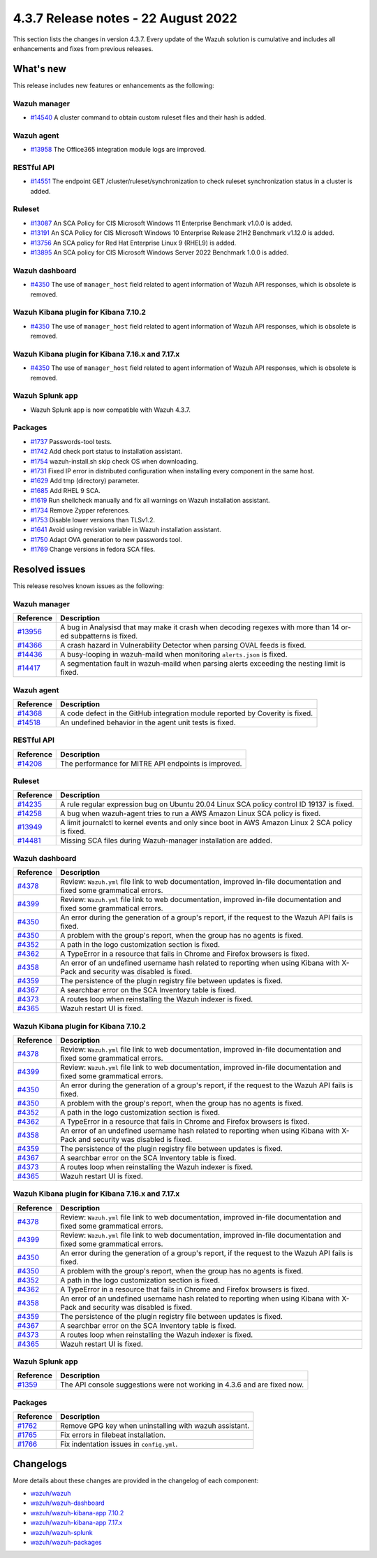 .. Copyright (C) 2015, Wazuh, Inc.


.. meta::
  :description: Wazuh 4.3.7 has been released. Check out our release notes to discover the changes and additions of this release.


4.3.7 Release notes -  22 August 2022
=====================================

This section lists the changes in version 4.3.7. Every update of the Wazuh solution is cumulative and includes all enhancements and fixes from previous releases.

What's new
----------

This release includes new features or enhancements as the following:

Wazuh manager
^^^^^^^^^^^^^

- `#14540 <https://github.com/wazuh/wazuh/pull/14540>`_ A cluster command to obtain custom ruleset files and their hash is added.

Wazuh agent
^^^^^^^^^^^

- `#13958 <https://github.com/wazuh/wazuh/pull/13958>`_ The Office365 integration module logs are improved.

RESTful API
^^^^^^^^^^^

- `#14551 <https://github.com/wazuh/wazuh/pull/14551>`_ The endpoint GET /cluster/ruleset/synchronization to check ruleset synchronization status in a cluster is added.

Ruleset
^^^^^^^

- `#13087 <https://github.com/wazuh/wazuh/pull/13087>`_ An SCA Policy for CIS Microsoft Windows 11 Enterprise Benchmark v1.0.0 is added.
- `#13191 <https://github.com/wazuh/wazuh/pull/13191>`_ An SCA Policy for CIS Microsoft Windows 10 Enterprise Release 21H2 Benchmark v1.12.0 is added.
- `#13756 <https://github.com/wazuh/wazuh/pull/13756>`_ An SCA policy for Red Hat Enterprise Linux 9 (RHEL9) is added.
- `#13895 <https://github.com/wazuh/wazuh/pull/13895>`_ An SCA policy for CIS Microsoft Windows Server 2022 Benchmark 1.0.0 is added.

Wazuh dashboard
^^^^^^^^^^^^^^^

- `#4350 <https://github.com/wazuh/wazuh-kibana-app/pull/4350>`_ The use of ``manager_host`` field related to agent information of Wazuh API responses, which is obsolete is removed.

Wazuh Kibana plugin for Kibana 7.10.2
^^^^^^^^^^^^^^^^^^^^^^^^^^^^^^^^^^^^^

- `#4350 <https://github.com/wazuh/wazuh-kibana-app/pull/4350>`_ The use of ``manager_host`` field related to agent information of Wazuh API responses, which is obsolete is removed.

Wazuh Kibana plugin for Kibana 7.16.x and 7.17.x
^^^^^^^^^^^^^^^^^^^^^^^^^^^^^^^^^^^^^^^^^^^^^^^^

- `#4350 <https://github.com/wazuh/wazuh-kibana-app/pull/4350>`_ The use of ``manager_host`` field related to agent information of Wazuh API responses, which is obsolete is removed.

Wazuh Splunk app
^^^^^^^^^^^^^^^^

- Wazuh Splunk app is now compatible with Wazuh 4.3.7.


Packages
^^^^^^^^

-  `#1737 <https://github.com/wazuh/wazuh-packages/pull/1737>`_ Passwords-tool tests.
-  `#1742 <https://github.com/wazuh/wazuh-packages/pull/1742>`_ Add check port status to installation assistant.
-  `#1754 <https://github.com/wazuh/wazuh-packages/pull/1754>`_ wazuh-install.sh skip check OS when downloading.
-  `#1731 <https://github.com/wazuh/wazuh-packages/pull/1731>`_ Fixed IP error in distributed configuration when installing every component in the same host.
-  `#1629 <https://github.com/wazuh/wazuh-packages/pull/1629>`_ Add tmp (directory) parameter.
-  `#1685 <https://github.com/wazuh/wazuh-packages/pull/1685>`_ Add RHEL 9 SCA.
-  `#1619 <https://github.com/wazuh/wazuh-packages/pull/1619>`_ Run shellcheck manually and fix all warnings on Wazuh installation assistant.
-  `#1734 <https://github.com/wazuh/wazuh-packages/pull/1734>`_ Remove Zypper references.
-  `#1753 <https://github.com/wazuh/wazuh-packages/pull/1753>`_ Disable lower versions than TLSv1.2.
-  `#1641 <https://github.com/wazuh/wazuh-packages/pull/1641>`_ Avoid using revision variable in Wazuh installation assistant.
-  `#1750 <https://github.com/wazuh/wazuh-packages/pull/1750>`_ Adapt OVA generation to new passwords tool.
-  `#1769 <https://github.com/wazuh/wazuh-packages/pull/1769>`_ Change versions in fedora SCA files.


Resolved issues
---------------

This release resolves known issues as the following: 

Wazuh manager
^^^^^^^^^^^^^

==============================================================    =============
Reference                                                         Description
==============================================================    =============
`#13956 <https://github.com/wazuh/wazuh/pull/13956>`_             A bug in Analysisd that may make it crash when decoding regexes with more than 14 or-ed subpatterns is fixed.
`#14366 <https://github.com/wazuh/wazuh/pull/14366>`_             A crash hazard in Vulnerability Detector when parsing OVAL feeds is fixed.
`#14436 <https://github.com/wazuh/wazuh/pull/14436>`_             A busy-looping in wazuh-maild when monitoring ``alerts.json`` is fixed.
`#14417 <https://github.com/wazuh/wazuh/pull/14417>`_             A segmentation fault in wazuh-maild when parsing alerts exceeding the nesting limit is fixed.
==============================================================    =============

Wazuh agent
^^^^^^^^^^^

==============================================================    =============
Reference                                                         Description
==============================================================    =============
`#14368 <https://github.com/wazuh/wazuh/pull/14368>`_             A code defect in the GitHub integration module reported by Coverity is fixed.
`#14518 <https://github.com/wazuh/wazuh/pull/14518>`_             An undefined behavior in the agent unit tests is fixed.
==============================================================    =============

RESTful API
^^^^^^^^^^^

==============================================================    =============
Reference                                                         Description
==============================================================    =============
`#14208 <https://github.com/wazuh/wazuh/pull/14208>`_             The performance for MITRE API endpoints is improved.
==============================================================    =============

Ruleset
^^^^^^^

==============================================================    =============
Reference                                                         Description
==============================================================    =============
`#14235 <https://github.com/wazuh/wazuh/pull/14235>`_             A rule regular expression bug on Ubuntu 20.04 Linux SCA policy control ID 19137 is fixed.
`#14258 <https://github.com/wazuh/wazuh/pull/14258>`_             A bug when wazuh-agent tries to run a AWS Amazon Linux SCA policy is fixed.
`#13949 <https://github.com/wazuh/wazuh/pull/13949>`_             A limit journalctl to kernel events and only since boot in AWS Amazon Linux 2 SCA policy is fixed.
`#14481 <https://github.com/wazuh/wazuh/pull/14481>`_             Missing SCA files during Wazuh-manager installation are added.
==============================================================    =============

Wazuh dashboard
^^^^^^^^^^^^^^^

==============================================================    =============
Reference                                                         Description
==============================================================    =============
`#4378 <https://github.com/wazuh/wazuh-kibana-app/pull/4378>`_    Review: ``Wazuh.yml`` file link to web documentation, improved in-file documentation and fixed some grammatical errors.
`#4399 <https://github.com/wazuh/wazuh-kibana-app/pull/4399>`_    Review: ``Wazuh.yml`` file link to web documentation, improved in-file documentation and fixed some grammatical errors.
`#4350 <https://github.com/wazuh/wazuh-kibana-app/pull/4350>`_    An error during the generation of a group's report, if the request to the Wazuh API fails is fixed.
`#4350 <https://github.com/wazuh/wazuh-kibana-app/pull/4350>`_    A problem with the group's report, when the group has no agents is fixed.
`#4352 <https://github.com/wazuh/wazuh-kibana-app/pull/4352>`_    A path in the logo customization section is fixed.
`#4362 <https://github.com/wazuh/wazuh-kibana-app/pull/4362>`_    A TypeError in a resource that fails in Chrome and Firefox browsers is fixed.
`#4358 <https://github.com/wazuh/wazuh-kibana-app/pull/4358>`_    An error of an undefined username hash related to reporting when using Kibana with X-Pack and security was disabled is fixed.
`#4359 <https://github.com/wazuh/wazuh-kibana-app/pull/4359>`_    The persistence of the plugin registry file between updates is fixed.
`#4367 <https://github.com/wazuh/wazuh-kibana-app/pull/4367>`_    A searchbar error on the SCA Inventory table is fixed.
`#4373 <https://github.com/wazuh/wazuh-kibana-app/pull/4373>`_    A routes loop when reinstalling the Wazuh indexer is fixed.
`#4365 <https://github.com/wazuh/wazuh-kibana-app/pull/4365>`_    Wazuh restart UI is fixed.
==============================================================    =============

Wazuh Kibana plugin for Kibana 7.10.2
^^^^^^^^^^^^^^^^^^^^^^^^^^^^^^^^^^^^^

==============================================================    =============
Reference                                                         Description
==============================================================    =============
`#4378 <https://github.com/wazuh/wazuh-kibana-app/pull/4378>`_    Review: ``Wazuh.yml`` file link to web documentation, improved in-file documentation and fixed some grammatical errors.
`#4399 <https://github.com/wazuh/wazuh-kibana-app/pull/4399>`_    Review: ``Wazuh.yml`` file link to web documentation, improved in-file documentation and fixed some grammatical errors.
`#4350 <https://github.com/wazuh/wazuh-kibana-app/pull/4350>`_    An error during the generation of a group's report, if the request to the Wazuh API fails is fixed.
`#4350 <https://github.com/wazuh/wazuh-kibana-app/pull/4350>`_    A problem with the group's report, when the group has no agents is fixed.
`#4352 <https://github.com/wazuh/wazuh-kibana-app/pull/4352>`_    A path in the logo customization section is fixed.
`#4362 <https://github.com/wazuh/wazuh-kibana-app/pull/4362>`_    A TypeError in a resource that fails in Chrome and Firefox browsers is fixed.
`#4358 <https://github.com/wazuh/wazuh-kibana-app/pull/4358>`_    An error of an undefined username hash related to reporting when using Kibana with X-Pack and security was disabled is fixed.
`#4359 <https://github.com/wazuh/wazuh-kibana-app/pull/4359>`_    The persistence of the plugin registry file between updates is fixed.
`#4367 <https://github.com/wazuh/wazuh-kibana-app/pull/4367>`_    A searchbar error on the SCA Inventory table is fixed.
`#4373 <https://github.com/wazuh/wazuh-kibana-app/pull/4373>`_    A routes loop when reinstalling the Wazuh indexer is fixed.
`#4365 <https://github.com/wazuh/wazuh-kibana-app/pull/4365>`_    Wazuh restart UI is fixed.
==============================================================    =============

Wazuh Kibana plugin for Kibana 7.16.x and 7.17.x
^^^^^^^^^^^^^^^^^^^^^^^^^^^^^^^^^^^^^^^^^^^^^^^^

==============================================================    =============
Reference                                                         Description
==============================================================    =============
`#4378 <https://github.com/wazuh/wazuh-kibana-app/pull/4378>`_    Review: ``Wazuh.yml`` file link to web documentation, improved in-file documentation and fixed some grammatical errors.
`#4399 <https://github.com/wazuh/wazuh-kibana-app/pull/4399>`_    Review: ``Wazuh.yml`` file link to web documentation, improved in-file documentation and fixed some grammatical errors.
`#4350 <https://github.com/wazuh/wazuh-kibana-app/pull/4350>`_    An error during the generation of a group's report, if the request to the Wazuh API fails is fixed.
`#4350 <https://github.com/wazuh/wazuh-kibana-app/pull/4350>`_    A problem with the group's report, when the group has no agents is fixed.
`#4352 <https://github.com/wazuh/wazuh-kibana-app/pull/4352>`_    A path in the logo customization section is fixed.
`#4362 <https://github.com/wazuh/wazuh-kibana-app/pull/4362>`_    A TypeError in a resource that fails in Chrome and Firefox browsers is fixed.
`#4358 <https://github.com/wazuh/wazuh-kibana-app/pull/4358>`_    An error of an undefined username hash related to reporting when using Kibana with X-Pack and security was disabled is fixed.
`#4359 <https://github.com/wazuh/wazuh-kibana-app/pull/4359>`_    The persistence of the plugin registry file between updates is fixed.
`#4367 <https://github.com/wazuh/wazuh-kibana-app/pull/4367>`_    A searchbar error on the SCA Inventory table is fixed.
`#4373 <https://github.com/wazuh/wazuh-kibana-app/pull/4373>`_    A routes loop when reinstalling the Wazuh indexer is fixed.
`#4365 <https://github.com/wazuh/wazuh-kibana-app/pull/4365>`_    Wazuh restart UI is fixed.
==============================================================    =============

Wazuh Splunk app
^^^^^^^^^^^^^^^^

==============================================================    =============
Reference                                                         Description
==============================================================    =============
`#1359 <https://github.com/wazuh/wazuh-splunk/pull/1359>`_        The API console suggestions were not working in 4.3.6 and are fixed now.
==============================================================    =============

Packages
^^^^^^^^
==============================================================    =============
Reference                                                         Description
==============================================================    =============
`#1762 <https://github.com/wazuh/wazuh-packages/pull/1762>`__     Remove GPG key when uninstalling with wazuh assistant.
`#1765 <https://github.com/wazuh/wazuh-packages/pull/1765>`__     Fix errors in filebeat installation.
`#1766 <https://github.com/wazuh/wazuh-packages/pull/1766>`__     Fix indentation issues in ``config.yml``.
==============================================================    =============



Changelogs
----------

More details about these changes are provided in the changelog of each component:

- `wazuh/wazuh <https://github.com/wazuh/wazuh/blob/v4.3.7/CHANGELOG.md>`_
- `wazuh/wazuh-dashboard <https://github.com/wazuh/wazuh-kibana-app/blob/v4.3.7-1.2.0-wzd/CHANGELOG.md>`_
- `wazuh/wazuh-kibana-app 7.10.2 <https://github.com/wazuh/wazuh-kibana-app/blob/v4.3.7-7.10.2/CHANGELOG.md>`_
- `wazuh/wazuh-kibana-app 7.17.x <https://github.com/wazuh/wazuh-kibana-app/blob/v4.3.7-7.17.5/CHANGELOG.md>`_
- `wazuh/wazuh-splunk <https://github.com/wazuh/wazuh-splunk/blob/v4.3.7-8.2.6/CHANGELOG.md>`_
- `wazuh/wazuh-packages <https://github.com/wazuh/wazuh-packages/releases/tag/v4.3.7>`_
